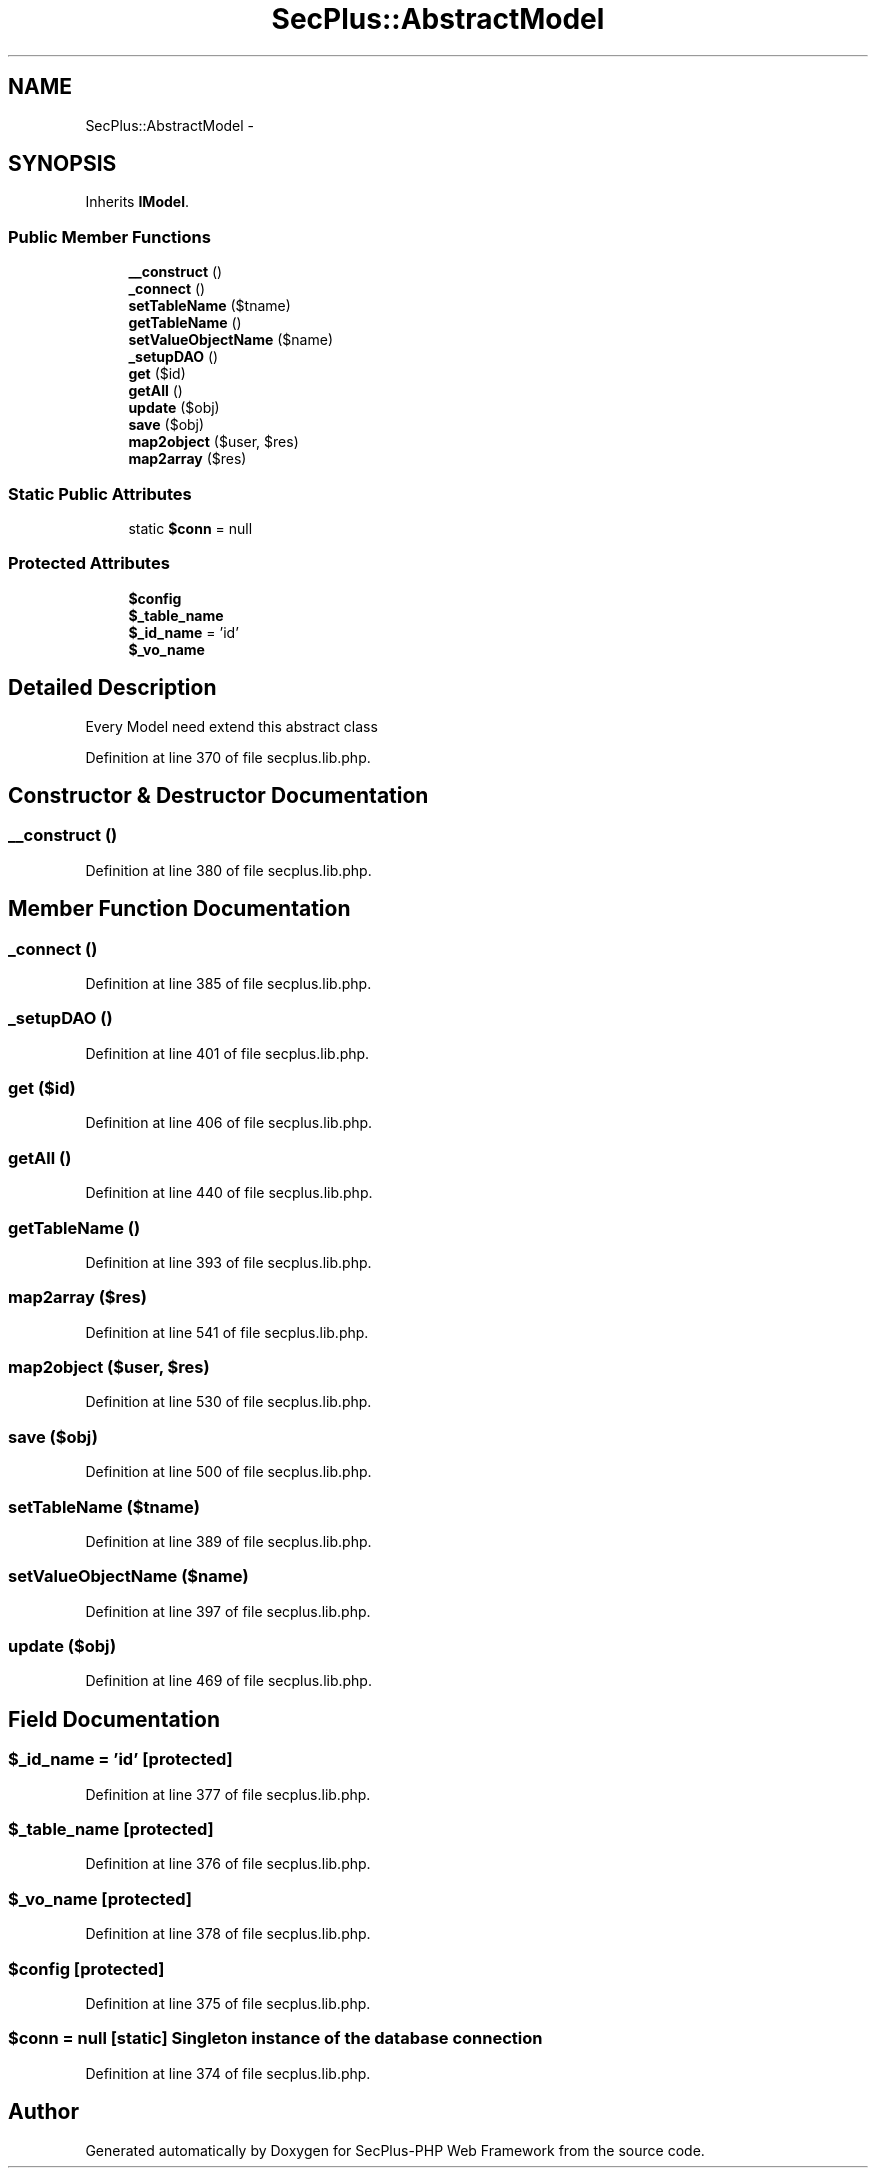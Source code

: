 .TH "SecPlus::AbstractModel" 3 "Sat Jul 21 2012" "Version 1.0" "SecPlus-PHP Web Framework" \" -*- nroff -*-
.ad l
.nh
.SH NAME
SecPlus::AbstractModel \- 
.SH SYNOPSIS
.br
.PP
.PP
Inherits \fBIModel\fP.
.SS "Public Member Functions"

.in +1c
.ti -1c
.RI "\fB__construct\fP ()"
.br
.ti -1c
.RI "\fB_connect\fP ()"
.br
.ti -1c
.RI "\fBsetTableName\fP ($tname)"
.br
.ti -1c
.RI "\fBgetTableName\fP ()"
.br
.ti -1c
.RI "\fBsetValueObjectName\fP ($name)"
.br
.ti -1c
.RI "\fB_setupDAO\fP ()"
.br
.ti -1c
.RI "\fBget\fP ($id)"
.br
.ti -1c
.RI "\fBgetAll\fP ()"
.br
.ti -1c
.RI "\fBupdate\fP ($obj)"
.br
.ti -1c
.RI "\fBsave\fP ($obj)"
.br
.ti -1c
.RI "\fBmap2object\fP ($user, $res)"
.br
.ti -1c
.RI "\fBmap2array\fP ($res)"
.br
.in -1c
.SS "Static Public Attributes"

.in +1c
.ti -1c
.RI "static \fB$conn\fP = null"
.br
.in -1c
.SS "Protected Attributes"

.in +1c
.ti -1c
.RI "\fB$config\fP"
.br
.ti -1c
.RI "\fB$_table_name\fP"
.br
.ti -1c
.RI "\fB$_id_name\fP = 'id'"
.br
.ti -1c
.RI "\fB$_vo_name\fP"
.br
.in -1c
.SH "Detailed Description"
.PP 
Every Model need extend this abstract class 
.PP
Definition at line 370 of file secplus.lib.php.
.SH "Constructor & Destructor Documentation"
.PP 
.SS "__construct ()"
.PP
Definition at line 380 of file secplus.lib.php.
.SH "Member Function Documentation"
.PP 
.SS "_connect ()"
.PP
Definition at line 385 of file secplus.lib.php.
.SS "_setupDAO ()"
.PP
Definition at line 401 of file secplus.lib.php.
.SS "get ($id)"
.PP
Definition at line 406 of file secplus.lib.php.
.SS "getAll ()"
.PP
Definition at line 440 of file secplus.lib.php.
.SS "getTableName ()"
.PP
Definition at line 393 of file secplus.lib.php.
.SS "map2array ($res)"
.PP
Definition at line 541 of file secplus.lib.php.
.SS "map2object ($user, $res)"
.PP
Definition at line 530 of file secplus.lib.php.
.SS "save ($obj)"
.PP
Definition at line 500 of file secplus.lib.php.
.SS "setTableName ($tname)"
.PP
Definition at line 389 of file secplus.lib.php.
.SS "setValueObjectName ($name)"
.PP
Definition at line 397 of file secplus.lib.php.
.SS "update ($obj)"
.PP
Definition at line 469 of file secplus.lib.php.
.SH "Field Documentation"
.PP 
.SS "$_id_name = 'id'\fC [protected]\fP"
.PP
Definition at line 377 of file secplus.lib.php.
.SS "$_table_name\fC [protected]\fP"
.PP
Definition at line 376 of file secplus.lib.php.
.SS "$_vo_name\fC [protected]\fP"
.PP
Definition at line 378 of file secplus.lib.php.
.SS "$config\fC [protected]\fP"
.PP
Definition at line 375 of file secplus.lib.php.
.SS "$conn = null\fC [static]\fP"Singleton instance of the database connection 
.PP
Definition at line 374 of file secplus.lib.php.

.SH "Author"
.PP 
Generated automatically by Doxygen for SecPlus-PHP Web Framework from the source code.
